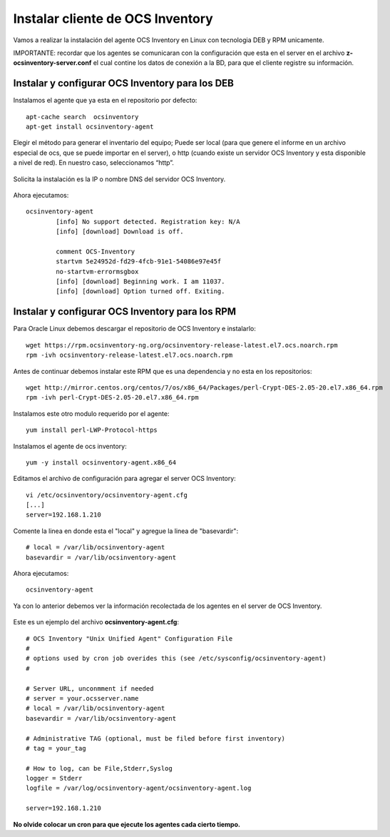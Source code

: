 Instalar cliente de OCS Inventory
=====================================

Vamos a realizar la instalación del agente OCS Inventory en Linux con tecnologia DEB y RPM unicamente.

IMPORTANTE: recordar que los agentes se comunicaran con la configuración que esta en el server en el archivo **z-ocsinventory-server.conf** el cual contine los datos de conexión a la BD, para que el cliente registre su información.

Instalar y configurar OCS Inventory para los DEB
++++++++++++++++++++++++++++++++++++++++++++++++++

Instalamos el agente que ya esta en el repositorio por defecto::

	apt-cache search  ocsinventory
	apt-get install ocsinventory-agent

Elegir el método para generar el inventario del equipo; Puede ser local (para que genere el informe en un archivo especial de ocs, que se puede importar en el server), o http (cuando existe un servidor OCS Inventory y esta disponible a nivel de red). En nuestro caso, seleccionamos “http”.


.. figure:: ../images/08.png

Solicita la instalación es la IP o nombre DNS del servidor OCS Inventory.

.. figure:: ../images/09.png

Ahora ejecutamos::

	ocsinventory-agent 
		[info] No support detected. Registration key: N/A
		[info] [download] Download is off.

		comment OCS-Inventory
		startvm 5e24952d-fd29-4fcb-91e1-54086e97e45f
		no-startvm-errormsgbox
		[info] [download] Beginning work. I am 11037.
		[info] [download] Option turned off. Exiting.



Instalar y configurar OCS Inventory para los RPM
++++++++++++++++++++++++++++++++++++++++++++++++

Para Oracle Linux debemos descargar el repositorio de OCS Inventory e instalarlo::

	wget https://rpm.ocsinventory-ng.org/ocsinventory-release-latest.el7.ocs.noarch.rpm
	rpm -ivh ocsinventory-release-latest.el7.ocs.noarch.rpm

Antes de continuar debemos instalar este RPM que es una dependencia y no esta en los repositorios::

	wget http://mirror.centos.org/centos/7/os/x86_64/Packages/perl-Crypt-DES-2.05-20.el7.x86_64.rpm
	rpm -ivh perl-Crypt-DES-2.05-20.el7.x86_64.rpm

Instalamos este otro modulo requerido por el agente::
	
	yum install perl-LWP-Protocol-https

Instalamos el agente de ocs inventory::

	yum -y install ocsinventory-agent.x86_64

Editamos el archivo de configuración para agregar el server OCS Inventory::

	vi /etc/ocsinventory/ocsinventory-agent.cfg
	[...]
	server=192.168.1.210
Comente la linea en donde esta el "local" y agregue la linea de "basevardir"::

	# local = /var/lib/ocsinventory-agent
	basevardir = /var/lib/ocsinventory-agent

Ahora ejecutamos::

	ocsinventory-agent 


Ya con lo anterior debemos ver la información recolectada de los agentes en el server de OCS Inventory.


.. figure:: ../images/10.png




Este es un ejemplo del archivo **ocsinventory-agent.cfg**::

	# OCS Inventory "Unix Unified Agent" Configuration File
	#
	# options used by cron job overides this (see /etc/sysconfig/ocsinventory-agent)
	#

	# Server URL, unconmment if needed
	# server = your.ocsserver.name
	# local = /var/lib/ocsinventory-agent
	basevardir = /var/lib/ocsinventory-agent

	# Administrative TAG (optional, must be filed before first inventory)
	# tag = your_tag

	# How to log, can be File,Stderr,Syslog
	logger = Stderr
	logfile = /var/log/ocsinventory-agent/ocsinventory-agent.log

	server=192.168.1.210

**No olvide colocar un cron para que ejecute los agentes cada cierto tiempo.**

